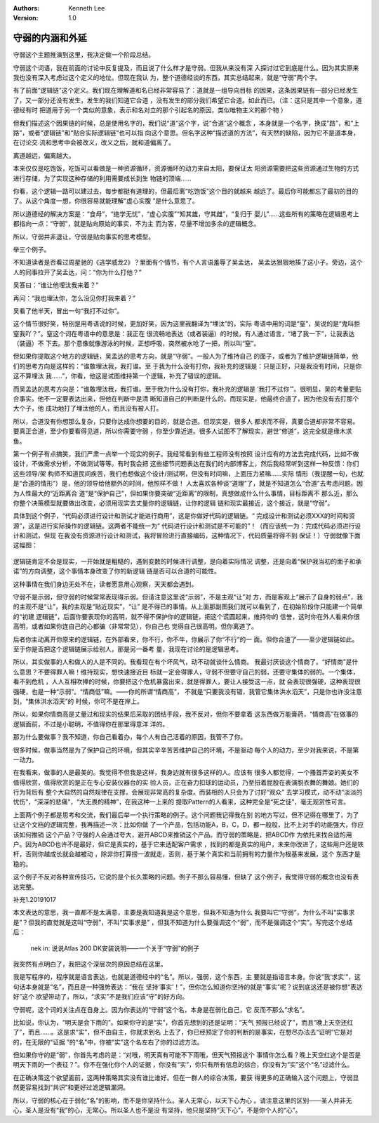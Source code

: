 .. Kenneth Lee 版权所有 2018-2020

:Authors: Kenneth Lee
:Version: 1.0

守弱的内涵和外延
************************

守弱这个主题推演到这里，我决定做一个阶段总结。


守弱这个词语，我在前面的讨论中反复提及，而且说了什么样才是守弱。但我从来没有深
入探讨过它到底是什么。因为其实原来我也没有深入考虑过这个定义的地位。但现在我认
为，整个道德经谈的东西，其实总结起来，就是“守弱”两个字。


有了前面“逻辑链”这个定义。我们现在理解道和名已经非常容易了：道就是一组导向目标
的因果，这条因果链有一部分已经发生了，又一部分还没有发生，发生的我们知道它合道
，没有发生的部分我们希望它合道。如此而已。（注：这只是其中一个意象，道德经有时
把道用于另一个类似的意象，表示和名对立的那个引起名的原因，类似唯物主义的那个物
）

但我们描述这个因果链的时候，总是使用名字的，我们说“道”这个字，说“合道”这个概念
，本身就是一个名字，换成“路”，和“上路”，或者“逻辑链”和“贴合实际逻辑链”也可以指
向这个意思。但名字这种“描述道的方法”，有天然的缺陷，因为它不是道本身，在讨论交
流和思考中会被改义，改义之后，就和道偏离了。

离道越远，偏离越大。

本来仅仅是吃饱饭，吃饭可以看做是一种资源循环，资源循环的动力来自太阳，要保证太
阳资源需要把这些资源通过生物的方式进行存储，为了实现这种存储的利用需要成长到生
物链的顶端……

你看，这个逻辑一路可以建过去，每步都挺有道理的，但最后离“吃饱饭”这个目的就越来
越远了。最后你可能都忘了最初的目的了。从这个角度一想，你很容易就能理解“虚心实腹
”是什么意思了。

所以道德经的解决方案是：“食母”，“绝学无忧”，“虚心实腹”“知其雄，守其雌”，“复归于
婴儿”……这些所有的策略在逻辑思考上都指向一点：“守弱”，就是贴向原始的事实，不为主
而为客，尽量不增加多余的逻辑概念。


所以，守弱并非退让，守弱是贴向事实的思考模型。


举三个例子。


不知道读者是否看过周星驰的《逃学威龙2》？里面有个情节，有个人言语羞辱了吴孟达，
吴孟达狠狠地揍了这小子。旁边，这个人的同事拉开了吴孟达，问：“你为什么打他？”

吴答曰：“谁让他埋汰我来着？”

再问：“我也埋汰你，怎么没见你打我来着？”

吴看了他半天，冒出一句“我打不过你”。

这个情节很好笑，特别是用粤语说的时候，更加好笑，因为这里我翻译为“埋汰”的，实际
粤语中用的词是“窒”，吴说的是“鬼叫拒窒我吖？”。窒这个词在粤语中的意思是：我正在
很流畅地表达（或者装逼）的时候，有人通过语言，“堵了我一下”，让我表达（装逼）不
下去。那个意像就像游泳的时候，正想呼吸，突然被水呛了一把，所以叫“窒”。

但如果你提取这个地方的逻辑链，吴孟达的思考方向，就是“守弱”。一般人为了维持自己
的面子，或者为了维护逻辑链简单，他们的思考方向是这样的：“谁敢埋汰我，我打谁。至
于我为什么没有打你，我补充的逻辑是：只是正好，只是我没有时间，只是你这不算埋汰
我……”，你看，他这是试图维持第一个逻辑，补充了错误的逻辑。

而吴孟达的思考方向是：“谁敢埋汰我，我打谁。至于我为什么没有打你，我补充的逻辑是
‘我打不过你’”。很明显，吴的考量更贴合事实。他不一定要表达出来，但他在判断中是清
晰知道自己的判断是什么的。而现实是，他最终合道了，因为他没有去打那个大个子，他
成功地打了埋汰他的人，而且没有被人打。

所以，合道没有你想那么复杂，只要你达成你想要的目的，就是合道。但现实是，很多人
都求而不得，真要合道却非常不容易。要真正合道，至少你要看得见道，所以你需要守弱
，你至少靠近道。很多人试图不了解现实，避世“修道”，这完全就是缘木求鱼。


第一个例子有点搞笑，我们严肃一点举一个现实的例子。我经常看到有些工程师没有按照
设计应有的方法去完成代码，比如不做设计，不做需求分析，不做测试等等。有时我会把
这些细节问题表达在我们的内部博客上，然后我经常听到这样一种反馈：你们这些领导/架
构师不知道民间疾苦，我们也想做这个设计/测试啊，但没有时间嘛，上面压力紧嘛……实际
情形（我提醒一句，也就是“合道的情形”）是，他的领导给他额外的时间，他照样不做！
人太喜欢各种谈“道理”了，就是不知道怎么“合道”去考虑问题。因为人性最大的“近距离合
道”是“保护自己”，但如果你要突破“近距离”的限制，真想做成什么什么事情，目标距离不
那么近，那么你整个决策模型就要做出改变，必须用现实去丈量你的逻辑链，让你的逻辑
链和现实最接近，这个接近，就是“守弱”。

具体到这个例子，“代码必须进行设计和测试才能进行商用”，这是你做好代码的逻辑链。“
完成设计和测试必须XXX的时间和资源”，这是进行实际操作的逻辑链。这两者不能统一为“
代码进行设计和测试是不可能的”！（而应该统一为：完成代码必须进行设计和测试，但现
在我没有资源进行设计和测试，我将冒险进行直接编码，这种情况下，代码质量将得不到
保证！）守弱就像下面这幅图：

        .. figure:: _static/守弱1.jpg

逻辑链肯定不会是现实，一开始就是粗糙的，遇到变数的时候进行调整，是向着实际情况
调整，还是向着“保护我当初的面子和承诺”的方向调整，这个事情本身改变了你的新逻辑
链是否可以合道的可能性。

这种事情在我们身边无处不在，读者愿意用心观察，天天都会遇到。


守弱不是示弱，但守弱的时候常常表现得示弱。但请注意这里说“示弱”，不是主观“让”对
方，而是客观上“展示了自身的弱点”，我的主观不是“让”，我的主观是“贴近现实”，“让”
是不得已的事情。从上面那副图我们就可以看到了，在初始阶段你只能建一个简单的“初建
逻辑链”，后面你要表现你的高明，就不得不保护你的逻辑链，把这个谎圆起来，维持你的
信誉，这时你在外人看来你很高明，或者如果你连自己的心都骗（非常常见），你自己也
觉得自己很高明。但你离道了。

后者你主动离开你原来的逻辑链，在外部看来，你不行，你不牛，你展示了你“不行”的一
面。但你合道了——至少逻辑链如此。至于你是否把这个逻辑链展示给别人，那是另一番考
量，我现在讨论的是逻辑思考。


所以，其实做事的人和做人的人是不同的。我看现在有个坏风气，动不动就谈什么情商。
我最讨厌谈这个情商了。“好情商”是什么意思？不要得罪人嘛！维持现实，想快速接近目
标就一定会得罪人，守弱不但要守自己的弱，还要守集体的弱的。一个集体，看不到危机
，人人互相吹捧的时候，你要把这个危机暴露出来，就是得罪人，要让人接受这一点，就
会表现很强硬，这种表现很强硬，也是一种“示弱”。“情商低”嘛。——你的所谓“情商高”，
不就是“只要我没有错，我管它集体洪水滔天”，只是你也许没注意到，“集体洪水滔天”的
时候，你可不是在岸上。

所以，如果你情商高是丈量过和现实的结果后采取的团结手段，我不反对，但你不要拿着
这东西做万能膏药，“情商高”在做事的逻辑面前，不过是小聪明，不值得你在那里得意洋
洋的。


那为什么要做事？我不知道，你自己看着办，每个人有自己活着的原因，我管不了你。

很多时候，做事当然是为了保护自己的环境，但其实辛辛苦苦维护自己的环境，不是驱动
每个人的动力，至少对我来说，不是第一动力。

在我看来，做事的人是最美的。我觉得不但我是这样，我身边就有很多这样的人。应该有
很多人都觉得，一个搔首弄姿的美女不值得欣赏，值得欣赏的是正在专心安装仪器台的实
验人员，正在奋力扣球的运动员，乃至扭着屁股在表演脱衣舞的舞娘。她们的行为背后有
整个大自然的自然规律在支撑，会展现非常高的复杂度。而装相的人只会为了讨好“观众”
去学习模式，动不动“淡淡的忧伤”，“深深的悲痛”，“大无畏的精神”，在我这种一上来的
提取Pattern的人看来，这种完全是“死之徒”，毫无观赏性可言。


上面两个例子都是思考和交流，我们最后举一个执行策略的例子。这个问题我记得我在别
的地方写过，但不记得在哪里了，为了让这个文档的逻辑完整，我再描述一次：比如你做
了一个产品，包括功能A，B，C，D，都一般般，比不上对手的功能强大，你应该如何推销
这个产品？守强的人会通过夸大，避开ABCD来推销这个产品。而守弱的策略是，把ABCD作
为依托来找合适的用户。因为ABCD也许不是最好，但它是真实的，基于它来适配客户需求
，找到的都是真实的用户，未来你改进了，这些用户还是铁杆，否则你越成长就会越被动
，除非你打算捞一波就走，否则，基于某个真实和当前拥有的力量作为根基来发展，这个
东西才是稳的。

这个例子不反对各种宣传技巧，它说的是个长久策略的问题。例子不那么容易懂，但缺了
这个例子，我觉得守弱的概念也没有表达完整。


补充1.20191017

本文表达的意思，我一直都不是太满意，主要是我知道我是这个意思，但我不知道为什么
我要叫它“守弱”，为什么不叫“实事求是”？但我的直觉就是这叫“守弱”，不叫“实事求是”
，但我不知道为什么要强调这个“弱”，而不是强调这个“实”。写完这个总结后：

        nek in: 说说Atlas 200 DK安装说明——一个关于“守弱”的例子

我突然有点明白了，我把这个深层次的原因总结在这里。

我是写程序的，程序就是语言表达，也就是道德经中的“名”。所以，强弱，这个东西，主
要就是指语言本身。你说“我‘求实’”，这句话本身就是“名”，而且是一种强势表达：“我在
坚持‘事实’！”，但你怎么知道你坚持的就是“事实”呢？说到底这还是被你想“表达好”这个
欲望带动了，所以，“求实”不是我们应该“守”的好方向。

守弱呢，这个词的关注点在自身上。因为你表达的“守弱”这个名，本身是在弱化自己，它
反而不那么“求名”。

比如说，你认为，“明天是会下雨的”。如果你守的是“实”，你首先想到的还是证明：“天气
预报已经说了”，而且“晚上天空还红了”，而且……。这是求“实”，但不由自主，你就求到名
上去了，你已经预定了你的判断的是事实，在想尽办法去“证明”它是对的，在无限的“证据
”的“名”中，你被“实”这个名左右了你的过滤方法。

但如果你守的是“弱”，你首先考虑的是：“对哦，明天真有可能不下雨哦，但天气预报这个
事情你怎么看？晚上天空红这个是否是明天下雨的一个表征？”。你不在强化你个人的证据
，你没有“实”，你只有所有信息的综合，你没有为“实”这个“名”过滤什么。

在正确决策这个欲望面前，这两种策略其实没有谁比谁好。但在一群人的综合决策，要获
得更多的正确输入这个问题上，守弱显然更容易找到“共识”和更好过滤逻辑漏洞。

所以，守弱的核心在于弱化“名”的影响，而不是你坚持什么。圣人无常心，以天下心为心
。请注意这里的区别——圣人并非无心，圣人是没有“我”的心，无常心。所以圣人也不是没
有坚持，他只是坚持“天下心”，不是你个人的“心”。
